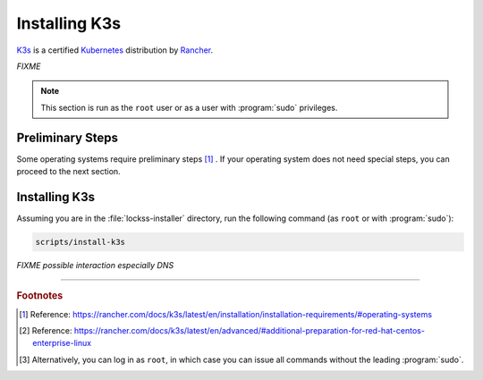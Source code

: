 ==============
Installing K3s
==============

`K3s <https://k3s.io/>`_ is a certified `Kubernetes <https://kubernetes.io/>`_ distribution by `Rancher <https://rancher.com/>`_.

*FIXME*

.. note::

   This section is run as the ``root`` user or as a user with :program:`sudo` privileges.

-----------------
Preliminary Steps
-----------------

Some operating systems require preliminary steps [#fn1]_ . If your operating system does not need special steps, you can proceed to the next section.

.. tabs::

   .. group-tab:: AlmaLinux

      .. include:: k3s-firewalld.rst

   .. group-tab:: CentOS

      .. include:: k3s-firewalld.rst

   .. group-tab:: Oracle Linux

      .. include:: k3s-firewalld.rst

   .. group-tab:: RHEL

      .. include:: k3s-firewalld.rst

   .. group-tab:: Rocky Linux

      .. include:: k3s-firewalld.rst

--------------
Installing K3s
--------------

Assuming you are in the :file:`lockss-installer` directory, run the following command  (as ``root`` or with :program:`sudo`):

.. code-block:: shell

   scripts/install-k3s

*FIXME possible interaction especially DNS*

----

.. rubric:: Footnotes

.. [#fn1] Reference: https://rancher.com/docs/k3s/latest/en/installation/installation-requirements/#operating-systems

.. [#fn2] Reference: https://rancher.com/docs/k3s/latest/en/advanced/#additional-preparation-for-red-hat-centos-enterprise-linux

.. [#fn3] Alternatively, you can log in as ``root``, in which case you can issue all commands without the leading :program:`sudo`.
